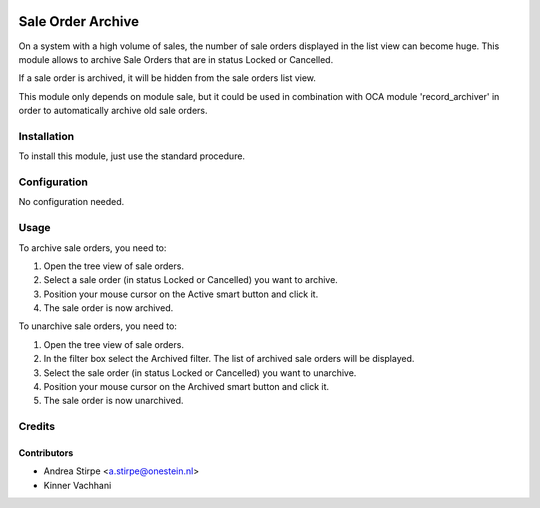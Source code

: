 .. image:: https://img.shields.io/badge/licence-AGPL--3-blue.svg
   :target: http://www.gnu.org/licenses/agpl-3.0-standalone.html
   :alt: License: AGPL-3

==================
Sale Order Archive
==================

On a system with a high volume of sales, the number of sale orders displayed in the list view can become huge.
This module allows to archive Sale Orders that are in status Locked or Cancelled.

If a sale order is archived, it will be hidden from the sale orders list view.

This module only depends on module sale, but it could be used in combination with OCA module 'record_archiver' in order to automatically archive old sale orders.


Installation
============

To install this module, just use the standard procedure.

Configuration
=============

No configuration needed.

Usage
=====

To archive sale orders, you need to:

#. Open the tree view of sale orders.
#. Select a sale order (in status Locked or Cancelled) you want to archive.
#. Position your mouse cursor on the Active smart button and click it.
#. The sale order is now archived.

To unarchive sale orders, you need to:

#. Open the tree view of sale orders.
#. In the filter box select the Archived filter. The list of archived sale orders will be displayed.
#. Select the sale order (in status Locked or Cancelled) you want to unarchive.
#. Position your mouse cursor on the Archived smart button and click it.
#. The sale order is now unarchived.


Credits
=======

Contributors
------------

* Andrea Stirpe <a.stirpe@onestein.nl>
* Kinner Vachhani
